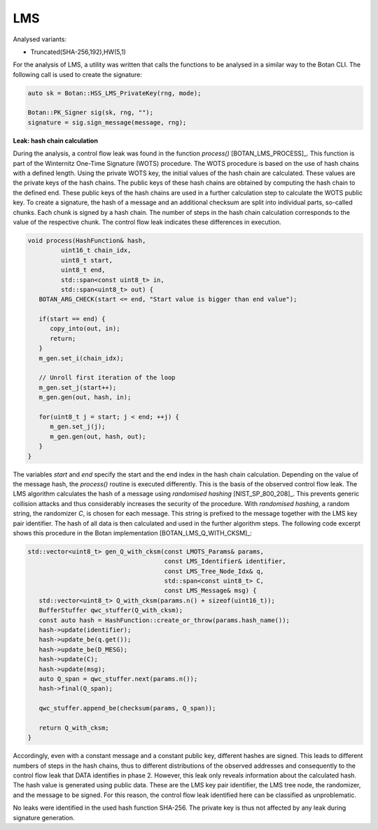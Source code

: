 """""
LMS
"""""

Analysed variants:

- Truncated(SHA-256,192),HW(5,1)

For the analysis of LMS, a utility was written that calls the functions to be analysed in a similar way to the Botan CLI.
The following call is used to create the signature:

.. code-block:: cpp

    auto sk = Botan::HSS_LMS_PrivateKey(rng, mode);

    Botan::PK_Signer sig(sk, rng, "");
    signature = sig.sign_message(message, rng);


**Leak: hash chain calculation**

During the analysis, a control flow leak was found in the function `process()` [BOTAN_LMS_PROCESS]_.
This function is part of the Winternitz One-Time Signature (WOTS) procedure.
The WOTS procedure is based on the use of hash chains with a defined length.
Using the private WOTS key, the initial values of the hash chain are calculated.
These values are the private keys of the hash chains.
The public keys of these hash chains are obtained by computing the hash chain to the defined end.
These public keys of the hash chains are used in a further calculation step to calculate the WOTS public key.
To create a signature, the hash of a message and an additional checksum are split into individual parts, so-called chunks.
Each chunk is signed by a hash chain.
The number of steps in the hash chain calculation corresponds to the value of the respective chunk.
The control flow leak indicates these differences in execution.

.. code-block:: cpp

    void process(HashFunction& hash,
             uint16_t chain_idx,
             uint8_t start,
             uint8_t end,
             std::span<const uint8_t> in,
             std::span<uint8_t> out) {
       BOTAN_ARG_CHECK(start <= end, "Start value is bigger than end value");

       if(start == end) {
          copy_into(out, in);
          return;
       }
       m_gen.set_i(chain_idx);

       // Unroll first iteration of the loop
       m_gen.set_j(start++);
       m_gen.gen(out, hash, in);

       for(uint8_t j = start; j < end; ++j) {
          m_gen.set_j(j);
          m_gen.gen(out, hash, out);
       }
    }

The variables *start* and *end* specify the start and the end index in the hash chain calculation.
Depending on the value of the message hash, the *process()* routine is executed differently.
This is the basis of the observed control flow leak.
The LMS algorithm calculates the hash of a message using *randomised hashing* [NIST_SP_800_208]_.
This prevents generic collision attacks and thus considerably increases the security of the procedure.
With *randomised hashing*, a random string, the randomizer *C*, is chosen for each message.
This string is prefixed to the message together with the LMS key pair identifier.
The hash of all data is then calculated and used in the further algorithm steps.
The following code excerpt shows this procedure in the Botan implementation [BOTAN_LMS_Q_WITH_CKSM]_:

.. code-block:: cpp

    std::vector<uint8_t> gen_Q_with_cksm(const LMOTS_Params& params,
                                         const LMS_Identifier& identifier,
                                         const LMS_Tree_Node_Idx& q,
                                         std::span<const uint8_t> C,
                                         const LMS_Message& msg) {
       std::vector<uint8_t> Q_with_cksm(params.n() + sizeof(uint16_t));
       BufferStuffer qwc_stuffer(Q_with_cksm);
       const auto hash = HashFunction::create_or_throw(params.hash_name());
       hash->update(identifier);
       hash->update_be(q.get());
       hash->update_be(D_MESG);
       hash->update(C);
       hash->update(msg);
       auto Q_span = qwc_stuffer.next(params.n());
       hash->final(Q_span);

       qwc_stuffer.append_be(checksum(params, Q_span));

       return Q_with_cksm;
    }

Accordingly, even with a constant message and a constant public key, different hashes are signed.
This leads to different numbers of steps in the hash chains, thus to different distributions of the observed addresses and consequently to the control flow leak that DATA identifies in phase 2.
However, this leak only reveals information about the calculated hash.
The hash value is generated using public data.
These are the LMS key pair identifier, the LMS tree node, the randomizer, and the message to be signed.
For this reason, the control flow leak identified here can be classified as unproblematic.

No leaks were identified in the used hash function SHA-256.
The private key is thus not affected by any leak during signature generation.
